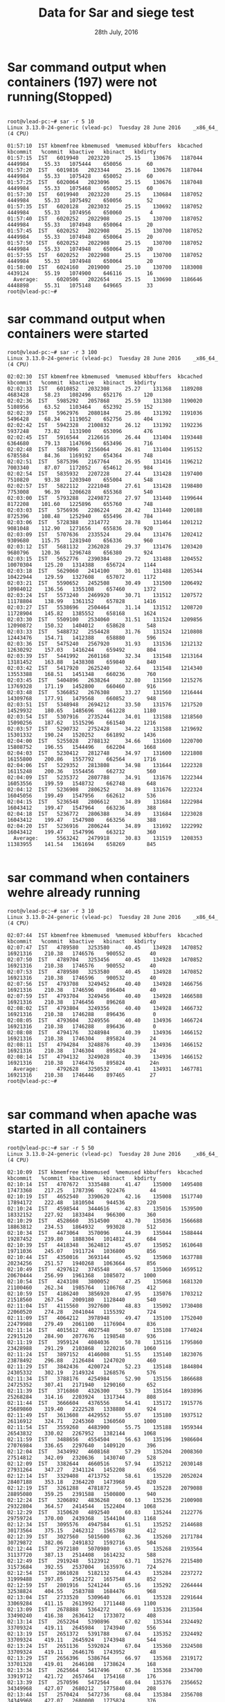#+Title: Data for Sar and siege test
#+Date: 28th July, 2016
* Sar command output when containers (197) were not running(Stopped)
#+BEGIN_SRC command

root@vlead-pc:~# sar -r 5 10
Linux 3.13.0-24-generic (vlead-pc) 	Tuesday 28 June 2016 	_x86_64_	(4 CPU)

01:57:10  IST kbmemfree kbmemused  %memused kbbuffers  kbcached  kbcommit   %commit  kbactive   kbinact   kbdirty
01:57:15  IST   6019940   2023220     25.15    130676   1187044   4449984     55.33   1075444    650056        60
01:57:20  IST   6019816   2023344     25.16    130676   1187044   4449984     55.33   1075428    650052        60
01:57:25  IST   6020064   2023096     25.15    130676   1187048   4449984     55.33   1075468    650052        60
01:57:30  IST   6019940   2023220     25.15    130684   1187052   4449984     55.33   1075492    650056        52
01:57:35  IST   6020128   2023032     25.15    130692   1187052   4449984     55.33   1074956    650060         4
01:57:40  IST   6020252   2022908     25.15    130700   1187052   4449984     55.33   1074948    650064        20
01:57:45  IST   6020252   2022908     25.15    130700   1187052   4449984     55.33   1074948    650064        20
01:57:50  IST   6020252   2022908     25.15    130700   1187052   4449984     55.33   1074948    650064        20
01:57:55  IST   6020252   2022908     25.15    130700   1187052   4449984     55.33   1074948    650064        20
01:58:00  IST   6024160   2019000     25.10    130700   1183008   4439124     55.19   1074900    646116        16
  Average:      6020506   2022654     25.15    130690   1186646   4448898     55.31   1075148    649665        33
root@vlead-pc:~# 
#+END_SRC

* sar command output when containers were started 
#+BEGIN_SRC command
root@vlead-pc:~# sar -r 3 100
Linux 3.13.0-24-generic (vlead-pc) 	Tuesday 28 June 2016 	_x86_64_	(4 CPU)

02:02:30  IST kbmemfree kbmemused  %memused kbbuffers  kbcached  kbcommit   %commit  kbactive   kbinact   kbdirty
02:02:33  IST   6010852   2032308     25.27    131368   1189208   4683428     58.23   1082496    652176       120
02:02:36  IST   5985292   2057868     25.59    131380   1190020   5108956     63.52   1103464    652392       152
02:02:39  IST   5962976   2080184     25.86    131392   1191036   5496428     68.34   1119052    652756       404
02:02:42  IST   5942328   2100832     26.12    131392   1192236   5937248     73.82   1131900    653096       476
02:02:45  IST   5916544   2126616     26.44    131404   1193448   6364680     79.13   1147696    653496       716
02:02:48  IST   5887096   2156064     26.81    131404   1195152   6785584     84.36   1169192    654364       748
02:02:51  IST   5875396   2167764     26.95    131416   1196212   7003340     87.07   1172052    654612       984
02:02:54  IST   5835932   2207228     27.44    131428   1197400   7510820     93.38   1203940    655004       548
02:02:57  IST   5822112   2221048     27.61    131428   1198480   7753008     96.39   1206628    655368       540
02:03:00  IST   5793288   2249872     27.97    131440   1199644   8172208    101.60   1225896    655760       748
02:03:03  IST   5756936   2286224     28.42    131440   1200188   8725396    108.48   1252940    655496       784
02:03:06  IST   5728388   2314772     28.78    131464   1201212   9081048    112.90   1271656    655836       920
02:03:09  IST   5707636   2335524     29.04    131476   1202412   9309680    115.75   1281940    656336       960
02:03:12  IST   5681132   2362028     29.37    131476   1203420   9680796    120.36   1296748    656380       924
02:03:15  IST   5652776   2390384     29.72    131488   1204552  10070304    125.20   1314388    656724      1144
02:03:18  IST   5629060   2414100     30.01    131488   1205344  10422944    129.59   1327608    657072      1172
02:03:21  IST   5590652   2452508     30.49    131500   1206492  10984012    136.56   1355108    657460      1372
02:03:24  IST   5573240   2469920     30.71    131512   1207572  11178804    138.99   1361152    657828      1416
02:03:27  IST   5538696   2504464     31.14    131512   1208720  11728904    145.82   1385552    658168      1624
02:03:30  IST   5509100   2534060     31.51    131524   1209856  12090872    150.32   1404012    658628       548
02:03:33  IST   5488732   2554428     31.76    131524   1210808  12443476    154.71   1412388    658880       596
02:03:36  IST   5475240   2567920     31.93    131536   1212132  12630292    157.03   1416244    659492       804
02:03:39  IST   5441992   2601168     32.34    131548   1213164  13181452    163.88   1438308    659840       840
02:03:42  IST   5417920   2625240     32.64    131548   1214340  13553388    168.51   1451348    660236       760
02:03:45  IST   5404896   2638264     32.80    131560   1215276  13769328    171.19   1452800    660460       916
02:03:48  IST   5366852   2676308     33.27    131560   1216444  14309768    177.91   1479568    660852       948
02:03:51  IST   5348948   2694212     33.50    131576   1217520  14529932    180.65   1485696    661228      1180
02:03:54  IST   5307916   2735244     34.01    131588   1218560  15090256    187.62   1515296    661540      1216
02:03:57  IST   5290732   2752428     34.22    131588   1219692  15301332    190.24   1520252    661892      1436
02:04:00  IST   5255028   2788132     34.66    131600   1220700  15808752    196.55   1544496    662204      1668
02:04:03  IST   5230412   2812748     34.97    131600   1221808  16155800    200.86   1557792    662564      1716
02:04:06  IST   5229352   2813808     34.98    131644   1222328  16115248    200.36   1554456    662732       560
02:04:09  IST   5235372   2807788     34.91    131676   1222344  16053556    199.59   1548732    662748       648
02:04:12  IST   5236908   2806252     34.89    131676   1222324  16045056    199.49   1547956    662612       536
02:04:15  IST   5236548   2806612     34.89    131684   1222984  16043412    199.47   1547964    663236       388
02:04:18  IST   5236772   2806388     34.89    131684   1223028  16043412    199.47   1547980    663256       388
02:04:20  IST   5236916   2806244     34.89    131692   1222992  16043412    199.47   1547996    663212       360
  Average:      5563242   2479918     30.83    131519   1208353  11383955    141.54   1361694    658269       845

#+END_SRC

* sar command when containers wehre already running 

#+BEGIN_SRC command
root@vlead-pc:~# sar -r 3 10
Linux 3.13.0-24-generic (vlead-pc) 	Tuesday 28 June 2016 	_x86_64_	(4 CPU)

02:07:44  IST kbmemfree kbmemused  %memused kbbuffers  kbcached  kbcommit   %commit  kbactive   kbinact   kbdirty
02:07:47  IST   4789580   3253580     40.45    134928   1470852  16921316    210.38   1746576    900552        40
02:07:50  IST   4789704   3253456     40.45    134928   1470852  16921316    210.38   1746576    900552        40
02:07:53  IST   4789580   3253580     40.45    134928   1470852  16921316    210.38   1746596    900532        40
02:07:56  IST   4793708   3249452     40.40    134928   1466756  16921316    210.38   1746596    896404        40
02:07:59  IST   4793704   3249456     40.40    134928   1466588  16921316    210.38   1746456    896268        40
02:08:02  IST   4793804   3249356     40.40    134928   1466732  16921316    210.38   1746288    896436         0
02:08:05  IST   4793604   3249556     40.40    134936   1466724  16921316    210.38   1746288    896436         0
02:08:08  IST   4794176   3248984     40.39    134936   1466152  16921316    210.38   1746304    895824        24
02:08:11  IST   4794284   3248876     40.39    134936   1466152  16921316    210.38   1746304    895824        24
02:08:14  IST   4794132   3249028     40.39    134936   1466152  16921316    210.38   1746476    895824        24n
  Average:      4792628   3250532     40.41    134931   1467781  16921316    210.38   1746446    897465        27
root@vlead-pc:~# 

#+END_SRC

* sar command when apache was started in all containers  

#+BEGIN_SRC command
root@vlead-pc:~# sar -r 5 50
Linux 3.13.0-24-generic (vlead-pc) 	Tuesday 28 June 2016 	_x86_64_	(4 CPU)

02:10:09  IST kbmemfree kbmemused  %memused kbbuffers  kbcached  kbcommit   %commit  kbactive   kbinact   kbdirty
02:10:14  IST   4707672   3335488     41.47    135000   1495408  17473368    217.25   1787396    922476        44
02:10:19  IST   4652540   3390620     42.16    135008   1517740  17894172    222.48   1810504    944536       220
02:10:24  IST   4598544   3444616     42.83    135016   1539500  18332152    227.92   1833484    966300       360
02:10:29  IST   4528660   3514500     43.70    135036   1566688  18863812    234.53   1864932    993028       512
02:10:34  IST   4473064   3570096     44.39    135044   1588444  19287452    239.80   1888304   1014812       684
02:10:39  IST   4418348   3624812     45.07    135052   1610648  19711036    245.07   1911724   1036800       856
02:10:44  IST   4350016   3693144     45.92    135060   1637788  20234256    251.57   1940268   1063664       856
02:10:49  IST   4297612   3745548     46.57    135060   1659512  20670444    256.99   1961368   1085072      1000
02:10:54  IST   4243108   3800052     47.25    135068   1681320  21100460    262.34   1985764   1106768       412
02:10:59  IST   4186240   3856920     47.95    135076   1703212  21518560    267.54   2009180   1128440       540
02:11:04  IST   4115560   3927600     48.83    135092   1730408  22060520    274.28   2041044   1155392       724
02:11:09  IST   4064212   3978948     49.47    135100   1752040  22479988    279.49   2061100   1176904       836
02:11:14  IST   4015612   4027548     50.07    135108   1774024  22915120    284.90   2077676   1198548       936
02:11:19  IST   3959124   4084036     50.78    135116   1795860  23428988    291.29   2103868   1220216      1060
02:11:24  IST   3897152   4146008     51.55    135140   1823076  23878492    296.88   2126484   1247020       460
02:11:29  IST   3842436   4200724     52.23    135148   1844804  24305332    302.19   2149324   1268576       576
02:11:34  IST   3788176   4254984     52.90    135156   1866688  24725352    307.41   2171940   1290160       652
02:11:39  IST   3716860   4326300     53.79    135164   1893896  25268284    314.16   2203924   1317344       808
02:11:44  IST   3666604   4376556     54.41    135172   1915776  25689860    319.40   2222528   1338880       924
02:11:49  IST   3613608   4429552     55.07    135180   1937512  26116912    324.71   2245360   1360560      1000
02:11:54  IST   3559260   4483900     55.75    135188   1959344  26543832    330.02   2267952   1382144      1068
02:11:59  IST   3488656   4554504     56.63    135196   1986604  27076984    336.65   2297640   1409120       396
02:12:04  IST   3434992   4608168     57.29    135204   2008360  27514812    342.09   2320636   1430740       528
02:12:09  IST   3382644   4660516     57.94    135212   2030148  27931264    347.27   2341124   1452208       656
02:12:14  IST   3329408   4713752     58.61    135220   2052024  28407188    353.18   2364220   1473968       820
02:12:19  IST   3261288   4781872     59.45    135228   2079088  28895080    359.25   2391588   1500800       940
02:12:24  IST   3206892   4836268     60.13    135236   2100908  29322804    364.57   2414544   1522404      1068
02:12:29  IST   3150620   4892540     60.83    135244   2122776  29759724    370.00   2439368   1544104      1168
02:12:34  IST   3095576   4947584     61.51    135252   2144688  30173564    375.15   2462312   1565788       412
02:12:39  IST   3027560   5015600     62.36    135260   2171784  30729872    382.06   2491832   1592716       504
02:12:44  IST   2972180   5070980     63.05    135268   2193564  31137720    387.13   2514408   1614232       588
02:12:49  IST   2919248   5123912     63.71    135276   2215480  31573684    392.55   2537004   1635976       724
02:12:54  IST   2861028   5182132     64.43    135284   2237272  31999488    397.85   2561272   1657548       852
02:12:59  IST   2801916   5241244     65.16    135292   2264444  32538824    404.55   2583788   1684476       968
02:13:04  IST   2733520   5309640     66.01    135328   2291644  33069284    411.15   2613992   1711448      1100
02:13:09  IST   2678888   5364272     66.69    135336   2313504  33490240    416.38   2636412   1733072       408
02:13:14  IST   2652264   5390896     67.02    135344   2324492  33709324    419.11   2645984   1743940       556
02:13:19  IST   2651372   5391788     67.04    135352   2324492  33709324    419.11   2645924   1743948       544
02:13:24  IST   2651136   5392024     67.04    135360   2324508  33709324    419.11   2646176   1743952        48
02:13:29  IST   2656396   5386764     66.97    135368   2319172  33701328    419.01   2646108   1738624       168
02:13:34  IST   2625664   5417496     67.36    135368   2334700  33919712    421.72   2657464   1754168       176
02:13:39  IST   2570596   5472564     68.04    135376   2356652  34349968    427.07   2680212   1775840       208
02:13:44  IST   2570424   5472736     68.04    135384   2356708  34349968    427.07   2680000   1775824       376
02:13:49  IST   2575168   5467992     67.98    135384   2351920  34349968    427.07   2680116   1771304       388
02:13:54  IST   2575804   5467356     67.98    135384   2351892  34341944    426.97   2680144   1771008        44
02:13:59  IST   2571452   5471708     68.03    135384   2356292  34347012    427.03   2680104   1775448        44
02:14:04  IST   2505716   5537444     68.85    135392   2383688  34874040    433.59   2708228   1802376        76
02:14:09  IST   2449356   5593804     69.55    135416   2405684  35307816    438.98   2732200   1824300       220
02:14:14  IST   2396976   5646184     70.20    135424   2427756  35727664    444.20   2753272   1846228       380
02:14:19  IST   2340520   5702640     70.90    135464   2449576  36167976    449.67   2777000   1867836       560
  Average:      3376633   4666527     58.02    135224   2031470  27973686    347.79   2344944   1453621       589
root@vlead-pc:~# 

#+END_SRC

* sar command when apache is already running on all containers

#+BEGIN_SRC command 
root@vlead-pc:~# sar -r 3 10
Linux 3.13.0-24-generic (vlead-pc) 	Tuesday 28 June 2016 	_x86_64_	(4 CPU)

02:16:54  IST kbmemfree kbmemused  %memused kbbuffers  kbcached  kbcommit   %commit  kbactive   kbinact   kbdirty
02:16:57  IST   2165324   5877836     73.08    135620   2515396  37327392    464.09   2858360   1932972        20
02:17:00  IST   2164492   5878668     73.09    135628   2515396  37327392    464.09   2858232   1932968        24
02:17:03  IST   2165208   5877952     73.08    135632   2514652  37327392    464.09   2858048   1932276        64
02:17:06  IST   2164940   5878220     73.08    135632   2514724  37327392    464.09   2858320   1932268        64
02:17:09  IST   2164716   5878444     73.09    135640   2515916  37327392    464.09   2857780   1933412        96
02:17:12  IST   2164220   5878940     73.09    135640   2515716  37327392    464.09   2858136   1933068        96
02:17:15  IST   2164168   5878992     73.09    135640   2515716  37327392    464.09   2858176   1933084        96
02:17:18  IST   2164196   5878964     73.09    135640   2515716  37327392    464.09   2857992   1933084        88
02:17:21  IST   2164196   5878964     73.09    135648   2515716  37327392    464.09   2857992   1933084        88
02:17:24  IST   2164444   5878716     73.09    135648   2515508  37327392    464.09   2857964   1932844       108
  Average:      2164590   5878570     73.09    135637   2515446  37327392    464.09   2858100   1932906        74
root@vlead-pc:~#
#+END_SRC


* sar command with siege
** 2 users for 5 seconds 
#+BEGIN_SRC command
root@vlead-pc:~# sar -r 2 200
Linux 3.13.0-24-generic (vlead-pc) 	Tuesday 28 June 2016 	_x86_64_	(4 CPU)

02:32:09  IST kbmemfree kbmemused  %memused kbbuffers  kbcached  kbcommit   %commit  kbactive   kbinact   kbdirty
02:32:11  IST   1343852   6699308     83.29    136500   2522484  41422480    515.00   3435260   1925232        20
02:32:13  IST    754944   7288216     90.61    136500   2530164  48164008    598.82   3978796   1931380      3680
02:32:15  IST    720512   7322648     91.04    136500   2533272  48203524    599.31   4003100   1932224      6788
02:32:17  IST    696204   7346956     91.34    136508   2535948  48248308    599.87   4013560   1932828      9680
02:32:19  IST   1222648   6820512     84.80    136508   2537064  41617608    517.43   3514236   1933096     10796
02:32:21  IST   1222524   6820636     84.80    136508   2537064  41617608    517.43   3514208   1933096     10776
^C
02:32:22  IST   1222524   6820636     84.80    136508   2537064  41617608    517.43   3514208   1933096     10776
  Average:      1026173   7016987     87.24    136505   2533294  44413021    552.18   3710481   1931565      7502

#+END_SRC

** 2 users 10 seconds
#+BEGIN_SRC command
root@vlead-pc:~# sar -r 2 200
Linux 3.13.0-24-generic (vlead-pc) 	Tuesday 28 June 2016 	_x86_64_	(4 CPU)

02:34:02  IST kbmemfree kbmemused  %memused kbbuffers  kbcached  kbcommit   %commit  kbactive   kbinact   kbdirty
02:34:04  IST   1151416   6891744     85.68    136608   2550800  41642780    517.74   3543792   1937340     15276
02:34:06  IST   1151416   6891744     85.68    136612   2550724  41642780    517.74   3543712   1937244     15280
02:34:08  IST    937660   7105500     88.34    136612   2551436  48358736    601.24   3724140   1937928     15312
02:34:10  IST    936784   7106376     88.35    136612   2551436  48358736    601.24   3724128   1937948     15312
02:34:12  IST    936412   7106748     88.36    136620   2551440  48358736    601.24   3724108   1937948     15340
02:34:14  IST    629312   7413848     92.18    136624   2551852  48358736    601.24   4031048   1938072      6164
02:34:16  IST    615720   7427440     92.34    136652   2555120  48358736    601.24   4044364   1938912      6140
02:34:18  IST   1136860   6906300     85.87    136652   2558104  41679924    518.20   3554096   1939308      8856
02:34:20  IST   1137996   6905164     85.85    136652   2558108  41679924    518.20   3554060   1939312      8860
^C
02:34:21  IST   1137720   6905440     85.85    136652   2558108  41679924    518.20   3554104   1939344      8860
  Average:       977130   7066030     87.85    136630   2553713  45011901    559.63   3699755   1938336     11540

#+END_SRC

** 2 users for 15 seconds 

#+BEGIN_SRC command
Linux 3.13.0-24-generic (vlead-pc) 	Tuesday 28 June 2016 	_x86_64_	(4 CPU)

02:37:30  IST kbmemfree kbmemused  %memused kbbuffers  kbcached  kbcommit   %commit  kbactive   kbinact   kbdirty
02:37:32  IST   1170016   6873144     85.45    137072   2555988  41637804    517.68   3571044   1936236       604
02:37:34  IST    601560   7441600     92.52    137080   2561744  48367676    601.35   4098100   1941320      2712
02:37:36  IST    581908   7461252     92.77    137080   2564712  48367676    601.35   4111912   1942188      5776
02:37:38  IST    591016   7452144     92.65    137080   2567860  48367676    601.35   4093524   1943040      8532
02:37:40  IST    584888   7458272     92.73    137088   2570816  48367676    601.35   4088412   1943900     11908
02:37:42  IST    573884   7469276     92.86    137088   2573964  48367676    601.35   4093732   1944796     15056
02:37:44  IST    560828   7482332     93.03    137100   2577024  48367676    601.35   4098348   1945628     18308
02:37:46  IST    548480   7494680     93.18    137100   2580196  48367676    601.35   4103184   1946536     21480
02:37:48  IST    891056   7152104     88.92    137100   2583344  47056084    585.04   3757988   1947404     24628
02:37:50  IST   1123104   6920056     86.04    137108   2584084  41648448    517.81   3553808   1947872     25596
^C
02:37:50  IST   1123104   6920056     86.04    137108   2584084  41648448    517.81   3553808   1947872     25596
  Average:       759077   7284083     90.56    137091   2573074  46414956    577.07   3920351   1944254     14563
#+END_SRC

** 5 users for 5 seconds
#+BEGIN_SRC command
root@vlead-pc:~# sar -r 2 200
Linux 3.13.0-24-generic (vlead-pc) 	Tuesday 28 June 2016 	_x86_64_	(4 CPU)

02:39:37  IST kbmemfree kbmemused  %memused kbbuffers  kbcached  kbcommit   %commit  kbactive   kbinact   kbdirty
02:39:39  IST   1134528   6908632     85.89    137216   2582488  41636156    517.66   3563932   1946348       104
02:39:41  IST    209644   7833516     97.39    136888   2579176  54547532    678.19   4381248   1947204      3172
02:39:43  IST    133556   7909604     98.34     95112   2276800  56880728    707.19   4444960   1834504      5448
02:39:45  IST    134356   7908804     98.33     79508   2222636  57081704    709.69   4468196   1793996      9260
02:39:47  IST   1291488   6751672     83.94     79528   2223436  44619984    554.76   3401156   1794184      3000
02:39:49  IST   1294508   6748652     83.91     79528   2223452  44619984    554.76   3400992   1793984      2924
^C

02:39:51  IST   1295440   6747720     83.89     79540   2223368  44611640    554.65   3400492   1793912      4536
Average:       784789   7258371     90.24     98189   2333051  49142533    610.99   3865854   1843447      4063

#+END_SRC
** users 5 time 10 

#+BEGIN_SRC command
root@vlead-pc:~# sar -r 2 200
Linux 3.13.0-24-generic (vlead-pc) 	Tuesday 28 June 2016 	_x86_64_	(4 CPU)

02:40:38  IST kbmemfree kbmemused  %memused kbbuffers  kbcached  kbcommit   %commit  kbactive   kbinact   kbdirty
02:40:40  IST   1302064   6741096     83.81     79580   2218180  44592192    554.41   3406096   1788568       400
02:40:42  IST    223900   7819260     97.22     57880   2189612  56261948    699.50   4466332   1755848      3468
02:40:44  IST    207568   7835592     97.42     56660   2160248  56261948    699.50   4503844   1727348      5856
02:40:46  IST    197020   7846140     97.55     56668   2150020  56269840    699.60   4514848   1719984      9656
02:40:48  IST    189056   7854104     97.65     56668   2142484  56277804    699.70   4518160   1715568     11788
02:40:50  IST    182460   7860700     97.73     56672   2136040  56277804    699.70   4522684   1711472     14400
02:40:52  IST   1317056   6726104     83.63     56768   2132968  44661336    555.27   3434804   1710032     16512
^C

02:40:54  IST   1317508   6725652     83.62     56892   2132556  44661336    555.27   3435148   1709756     16512
Average:       617079   7426081     92.33     59724   2157764  51908026    645.37   4100240   1729822      9824

#+END_SRC

** 5 users 15 seconds 

#+BEGIN_SRC command
root@vlead-pc:~# sar -r 2 200
Linux 3.13.0-24-generic (vlead-pc) 	Tuesday 28 June 2016 	_x86_64_	(4 CPU)

02:42:09  IST kbmemfree kbmemused  %memused kbbuffers  kbcached  kbcommit   %commit  kbactive   kbinact   kbdirty
02:42:11  IST   1338848   6704312     83.35     57104   2127040  44653108    555.17   3437516   1704324       116
02:42:13  IST    583992   7459168     92.74     57112   2132856  56297104    699.94   4143796   1709788      1360
02:42:15  IST    159420   7883740     98.02     46504   2111584  56297104    699.94   4581452   1690616      4672
02:42:17  IST    167124   7876036     97.92     40104   2088376  56297104    699.94   4586024   1671272      7264
02:42:19  IST    164520   7878640     97.95     37788   2083356  56297104    699.94   4588660   1664752     10692
02:42:21  IST    164912   7878248     97.95     37788   2083588  56297104    699.94   4589020   1664920     11236
02:42:23  IST    164904   7878256     97.95     37788   2083592  56297104    699.94   4589020   1664920     11240
02:42:25  IST    165248   7877912     97.95     37632   2082620  56297104    699.94   4588736   1664028     11536
02:42:27  IST    767168   7275992     90.46     37632   2083272  50664604    629.91   4006400   1664432     11540
02:42:29  IST   1373864   6669296     82.92     37632   2083384  44672900    555.41   3426496   1664764     11768
^C

02:42:30  IST   1374064   6669096     82.92     37640   2083384  44672900    555.41   3426480   1664824     11768
Average:       584006   7459154     92.74     42248   2094823  52613022    654.13   4178509   1675331      8472

#+END_SRC

** 10 users 5 seconds

#+BEGIN_SRC command
root@vlead-pc:~# sar -r 2 200
Linux 3.13.0-24-generic (vlead-pc) 	Tuesday 28 June 2016 	_x86_64_	(4 CPU)

02:43:30  IST kbmemfree kbmemused  %memused kbbuffers  kbcached  kbcommit   %commit  kbactive   kbinact   kbdirty
02:43:32  IST   1408136   6635024     82.49     37688   2077616  44664340    555.31   3428484   1659124       208
02:43:34  IST    255984   7787176     96.82     37688   2084080  56708104    705.05   4520540   1665056      1692
02:43:36  IST    149172   7893988     98.15     27344   1648360  63145720    785.09   4686884   1450476      4108
02:43:38  IST    154292   7888868     98.08      2604   1399596  67533604    839.64   4665844   1319452      5204
02:43:40  IST    904740   7138420     88.75      3152   1386480  57704272    717.43   3930064   1311884      5380
02:43:42  IST   1488620   6554540     81.49      3160   1396156  52820724    656.72   3429580   1317872      8180
^C
02:43:44  IST   1967332   6075828     75.54      3188   1397276  47817536    594.51   3073652   1318220     10072
  Average:       904039   7139121     88.76     16403   1627081  55770614    693.39   3962150   1434583      4978
#+END_SRC

** 10 users 10 seconds

#+BEGIN_SRC command



root@vlead-pc:~# sar -r 2 200
Linux 3.13.0-24-generic (vlead-pc) 	Tuesday 28 June 2016 	_x86_64_	(4 CPU)

02:44:44  IST kbmemfree kbmemused  %memused kbbuffers  kbcached  kbcommit   %commit  kbactive   kbinact   kbdirty
02:44:46  IST   2252544   5790616     71.99      4616   1433872  44554036    553.94   2924728   1355396        80
02:44:48  IST    895208   7147952     88.87      4624   1436396  64714460    804.59   4201568   1357504      1136
02:44:50  IST    101452   7941708     98.74      4396   1405140  68695376    854.08   4842968   1322040      3988


#+END_SRC

